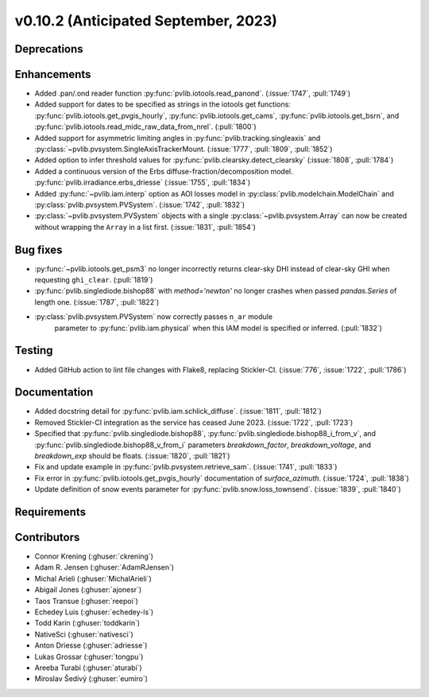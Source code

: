 .. _whatsnew_01020:


v0.10.2 (Anticipated September, 2023)
-------------------------------------


Deprecations
~~~~~~~~~~~~


Enhancements
~~~~~~~~~~~~
* Added .pan/.ond reader function :py:func:`pvlib.iotools.read_panond`. (:issue:`1747`, :pull:`1749`)
* Added support for dates to be specified as strings in the iotools get functions:
  :py:func:`pvlib.iotools.get_pvgis_hourly`, :py:func:`pvlib.iotools.get_cams`,
  :py:func:`pvlib.iotools.get_bsrn`, and :py:func:`pvlib.iotools.read_midc_raw_data_from_nrel`.
  (:pull:`1800`)
* Added support for asymmetric limiting angles in :py:func:`pvlib.tracking.singleaxis`
  and :py:class:`~pvlib.pvsystem.SingleAxisTrackerMount. (:issue:`1777`, :pull:`1809`, :pull:`1852`)
* Added option to infer threshold values for
  :py:func:`pvlib.clearsky.detect_clearsky` (:issue:`1808`, :pull:`1784`)
* Added a continuous version of the Erbs diffuse-fraction/decomposition model.
  :py:func:`pvlib.irradiance.erbs_driesse` (:issue:`1755`, :pull:`1834`)
* Added :py:func:`~pvlib.iam.interp` option as AOI losses model in
  :py:class:`pvlib.modelchain.ModelChain` and
  :py:class:`pvlib.pvsystem.PVSystem`. (:issue:`1742`, :pull:`1832`)
* :py:class:`~pvlib.pvsystem.PVSystem` objects with a single
  :py:class:`~pvlib.pvsystem.Array` can now be created without wrapping the
  ``Array`` in a list first. (:issue:`1831`, :pull:`1854`)

Bug fixes
~~~~~~~~~
* :py:func:`~pvlib.iotools.get_psm3` no longer incorrectly returns clear-sky
  DHI instead of clear-sky GHI when requesting ``ghi_clear``. (:pull:`1819`)
* :py:func:`pvlib.singlediode.bishop88` with `method='newton'` no longer
  crashes when passed `pandas.Series` of length one.
  (:issue:`1787`, :pull:`1822`)
* :py:class:`pvlib.pvsystem.PVSystem` now correctly passes ``n_ar`` module
   parameter to :py:func:`pvlib.iam.physical` when this IAM model is specified
   or inferred. (:pull:`1832`)

Testing
~~~~~~~
* Added GitHub action to lint file changes with Flake8, replacing Stickler-CI.
  (:issue:`776`, :issue:`1722`, :pull:`1786`)

Documentation
~~~~~~~~~~~~~
* Added docstring detail for :py:func:`pvlib.iam.schlick_diffuse`.
  (:issue:`1811`, :pull:`1812`)
* Removed Stickler-CI integration as the service has ceased June 2023.
  (:issue:`1722`, :pull:`1723`)
* Specified that :py:func:`pvlib.singlediode.bishop88`,
  :py:func:`pvlib.singlediode.bishop88_i_from_v`, and
  :py:func:`pvlib.singlediode.bishop88_v_from_i` parameters `breakdown_factor`,
  `breakdown_voltage`, and `breakdown_exp` should be floats.
  (:issue:`1820`, :pull:`1821`)
* Fix and update example in :py:func:`pvlib.pvsystem.retrieve_sam`.
  (:issue:`1741`, :pull:`1833`)
* Fix error in :py:func:`pvlib.iotools.get_pvgis_hourly` documentation of `surface_azimuth`.
  (:issue:`1724`, :pull:`1838`)
* Update definition of snow events parameter for :py:func:`pvlib.snow.loss_townsend`.
  (:issue:`1839`, :pull:`1840`)
  
Requirements
~~~~~~~~~~~~


Contributors
~~~~~~~~~~~~
* Connor Krening (:ghuser:`ckrening`)
* Adam R. Jensen (:ghuser:`AdamRJensen`)
* Michal Arieli (:ghuser:`MichalArieli`)
* Abigail Jones (:ghuser:`ajonesr`)
* Taos Transue (:ghuser:`reepoi`)
* Echedey Luis (:ghuser:`echedey-ls`)
* Todd Karin (:ghuser:`toddkarin`)
* NativeSci (:ghuser:`nativesci`)
* Anton Driesse (:ghuser:`adriesse`)
* Lukas Grossar (:ghuser:`tongpu`)
* Areeba Turabi (:ghuser:`aturabi`)
* Miroslav Šedivý (:ghuser:`eumiro`)

